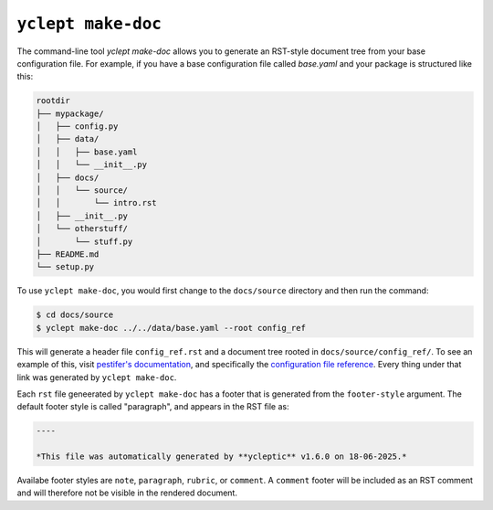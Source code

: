 .. _usage_yclept_makedoc:

``yclept make-doc``
========================

The command-line tool `yclept make-doc` allows you to generate an RST-style document tree from your base configuration file.  For example, if you have a base configuration file called `base.yaml` and your package is structured like this:

.. code-block:: text

   rootdir
   ├── mypackage/
   │   ├── config.py
   │   ├── data/
   │   │   ├── base.yaml
   │   │   └── __init__.py
   │   ├── docs/
   │   │   └── source/
   │   │       └── intro.rst
   │   ├── __init__.py
   │   └── otherstuff/
   │       └── stuff.py
   ├── README.md
   └── setup.py

To use ``yclept make-doc``, you would first change to the ``docs/source`` directory and then run the command:

.. code-block:: console

   $ cd docs/source 
   $ yclept make-doc ../../data/base.yaml --root config_ref

This will generate a header file ``config_ref.rst`` and a document tree rooted in ``docs/source/config_ref/``.  To see an example of this, visit `pestifer's documentation <https://pestifer.readthedocs.io/en/latest/>`_, and specifically the `configuration file reference <https://pestifer.readthedocs.io/en/latest/config_ref.html>`_.  Every thing under that link was generated by ``yclept make-doc``.

Each ``rst`` file geneerated by ``yclept make-doc`` has a footer that is generated from the ``footer-style`` argument.  The default footer style is called "paragraph", and appears in the RST file as:

.. code-block:: rst

   ----

   *This file was automatically generated by **ycleptic** v1.6.0 on 18-06-2025.*

Availabe footer styles are ``note``, ``paragraph``, ``rubric``, or ``comment``.  A ``comment`` footer will be included as an RST comment and will therefore not be visible in the rendered document. 
